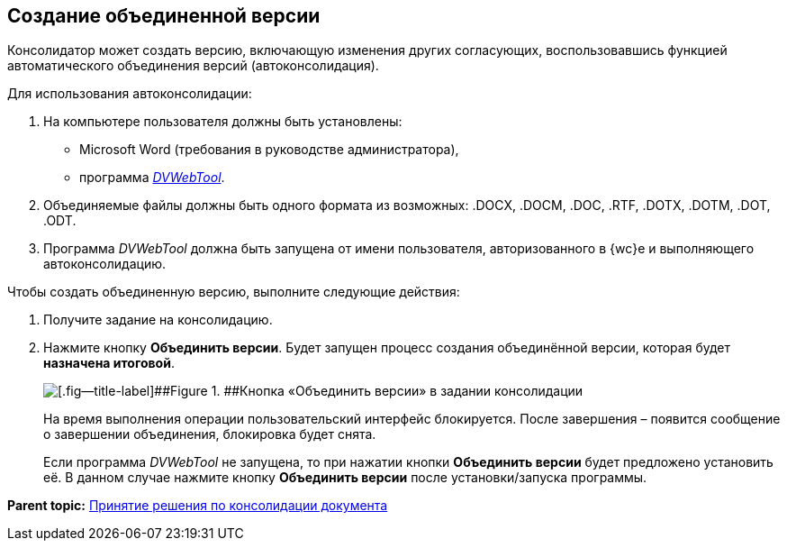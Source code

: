 
== Создание объединенной версии

Консолидатор может создать версию, включающую изменения других согласующих, воспользовавшись функцией автоматического объединения версий (автоконсолидация).

Для использования автоконсолидации:

. На компьютере пользователя должны быть установлены:
* Microsoft Word (требования в руководстве администратора),
* программа xref:Install__DVWebTool_.adoc[_DVWebTool_].
. Объединяемые файлы должны быть одного формата из возможных: .DOCX, .DOCM, .DOC, .RTF, .DOTX, .DOTM, .DOT, .ODT.
. Программа _DVWebTool_ должна быть запущена от имени пользователя, авторизованного в {wc}е и выполняющего автоконсолидацию.

Чтобы создать объединенную версию, выполните следующие действия:

. Получите задание на консолидацию.
. Нажмите кнопку [.ph .uicontrol]*Объединить версии*. Будет запущен процесс создания объединённой версии, которая будет *назначена итоговой*.
+
image::mergeVersion.png[[.fig--title-label]##Figure 1. ##Кнопка «Объединить версии» в задании консолидации]
+
На время выполнения операции пользовательский интерфейс блокируется. После завершения – появится сообщение о завершении объединения, блокировка будет снята.
+
Если программа _DVWebTool_ не запущена, то при нажатии кнопки [.ph .uicontrol]*Объединить версии* будет предложено установить её. В данном случае нажмите кнопку [.ph .uicontrol]*Объединить версии* после установки/запуска программы.

*Parent topic:* xref:tcardApprovalConsolidatorGet.adoc[Принятие решения по консолидации документа]
